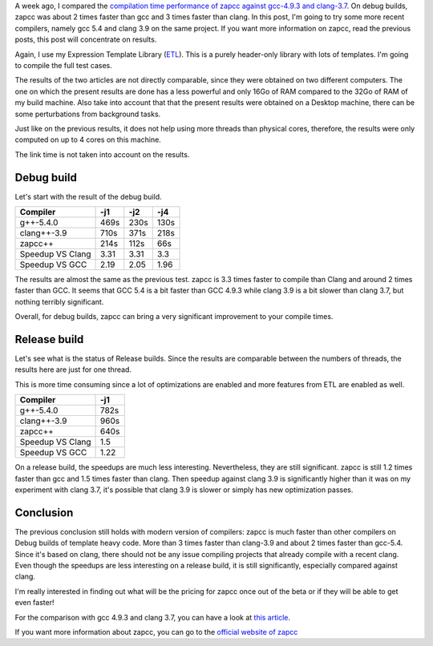 A week ago, I compared the `compilation time performance of zapcc against gcc-4.9.3 and clang-3.7 <http://baptiste-wicht.com/posts/2016/11/zapcc-a-faster-cpp-compiler.html>`_. On debug builds, zapcc was about 2 times faster than gcc and 3 times faster than clang. In this post, I'm going to try some more recent compilers, namely gcc 5.4 and clang 3.9 on the same project. If you want more information on zapcc, read the previous posts, this post will concentrate on results.

Again, I use my Expression Template Library
(`ETL <https://github.com/wichtounet/etl/>`_). This is a purely header-only
library with lots of templates. I'm going to compile the full test cases.

The results of the two articles are not directly comparable, since they were
obtained on two different computers. The one on which the present results are
done has a less powerful and only 16Go of RAM compared to the 32Go of RAM of my
build machine. Also take into account that that the present results were
obtained on a Desktop machine, there can be some perturbations from background
tasks.

Just like on the previous results, it does not help using more threads than
physical cores, therefore, the results were only computed on up to 4 cores on
this machine.

The link time is not taken into account on the results.

Debug build
+++++++++++

Let's start with the result of the debug build.

+----------------------+------+------+------+
| Compiler             | -j1  | -j2  | -j4  |
+======================+======+======+======+
| g++-5.4.0            | 469s | 230s | 130s |
+----------------------+------+------+------+
| clang++-3.9          | 710s | 371s | 218s |
+----------------------+------+------+------+
| zapcc++              | 214s | 112s | 66s  |
+----------------------+------+------+------+
|     Speedup VS Clang | 3.31 | 3.31 | 3.3  |
+----------------------+------+------+------+
|     Speedup VS GCC   | 2.19 | 2.05 | 1.96 |
+----------------------+------+------+------+

The results are almost the same as the previous test. zapcc is 3.3 times faster
to compile than Clang and around 2 times faster than GCC. It seems that GCC 5.4
is a bit faster than GCC 4.9.3 while clang 3.9 is a bit slower than clang 3.7,
but nothing terribly significant.

Overall, for debug builds, zapcc can bring a very significant improvement to
your compile times.

Release build
+++++++++++++

Let's see what is the status of Release builds. Since the results are comparable
between the numbers of threads, the results here are just for one thread.

This is more time consuming since a lot of optimizations are enabled and more
features from ETL are enabled as well.

+----------------------+------+
| Compiler             | -j1  |
+======================+======+
| g++-5.4.0            | 782s |
+----------------------+------+
| clang++-3.9          | 960s |
+----------------------+------+
| zapcc++              | 640s |
+----------------------+------+
|     Speedup VS Clang | 1.5  |
+----------------------+------+
|     Speedup VS GCC   | 1.22 |
+----------------------+------+

On a release build, the speedups are much less interesting. Nevertheless, they
are still significant. zapcc is still 1.2 times faster than gcc and 1.5 times
faster than clang. Then speedup against clang 3.9 is significantly higher than
it was on my experiment with clang 3.7, it's possible that clang 3.9 is slower
or simply has new optimization passes.

Conclusion
++++++++++

The previous conclusion still holds with modern version of compilers: zapcc is
much faster than other compilers on Debug builds of template heavy code. More
than 3 times faster than clang-3.9 and about 2 times faster than gcc-5.4. Since
it's based on clang, there should not be any issue compiling projects that
already compile with a recent clang. Even though the speedups are less
interesting on a release build, it is still significantly, especially compared
against clang.

I'm really interested in finding out what will be the pricing for zapcc once
out of the beta or if they will be able to get even faster!

For the comparison with gcc 4.9.3 and clang 3.7, you can have a look at
`this article <http://baptiste-wicht.com/posts/2016/11/zapcc-a-faster-cpp-compiler.html>`_.

If you want more information about zapcc, you can go to the
`official website of zapcc <https://www.zapcc.com/>`_

